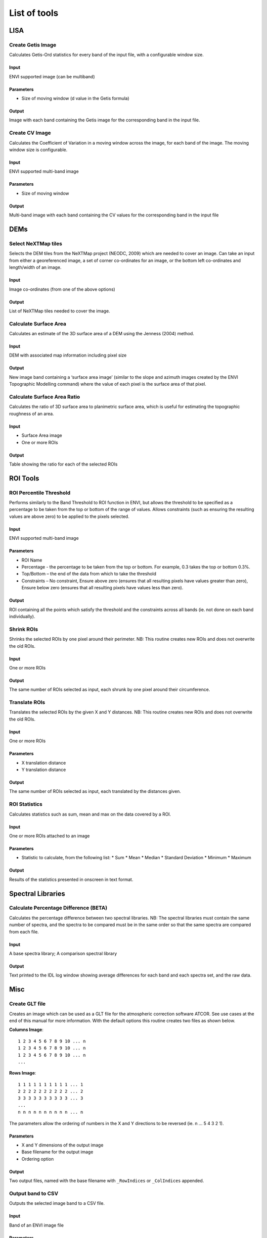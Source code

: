 List of tools
=============

LISA
----

Create Getis Image
^^^^^^^^^^^^^^^^^^
Calculates Getis-Ord statistics for every band of the input file, with a configurable window size.

Input
......

ENVI supported image (can be multiband)

Parameters
..........

* Size of moving window (d value in the Getis formula)

Output
......

Image with each band containing the Getis image for the corresponding band in the input file.


Create CV Image
^^^^^^^^^^^^^^^
Calculates the Coefficient of Variation in a moving window across the image, for each band of the image. The moving window size is configurable.

Input
.....

ENVI supported multi-band image

Parameters
..........

* Size of moving window

Output
......

Multi-band image with each band containing the CV values for the corresponding band in the input file

DEMs
----

Select NeXTMap tiles
^^^^^^^^^^^^^^^^^^^^

Selects the DEM tiles from the NeXTMap project (NEODC, 2009) which are needed to cover an image. Can take an input from either a georeferenced image, a set of corner co-ordinates for an image, or the bottom left co-ordinates and length/width of an image.

Input
.....

Image co-ordinates (from one of the above options)

Output
......

List of NeXTMap tiles needed to cover the image.

Calculate Surface Area
^^^^^^^^^^^^^^^^^^^^^^

Calculates an estimate of the 3D surface area of a DEM using the Jenness (2004) method.

Input
.....

DEM with associated map information including pixel size

Output
......

New image band containing a ‘surface area image’ (similar to the slope and azimuth images created by the ENVI Topographic Modelling command) where the value of each pixel is the surface area of that pixel.

Calculate Surface Area Ratio
^^^^^^^^^^^^^^^^^^^^^^^^^^^^

Calculates the ratio of 3D surface area to planimetric surface area, which is useful for estimating the topographic roughness of an area.

Input
.....

* Surface Area image
* One or more ROIs

Output
......

Table showing the ratio for each of the selected ROIs

ROI Tools
---------

ROI Percentile Threshold
^^^^^^^^^^^^^^^^^^^^^^^^

Performs similarly to the Band Threshold to ROI function in ENVI, but allows the threshold to be specified as a percentage to be taken from the top or bottom of the range of values. Allows constraints (such as ensuring the resulting values are above zero) to be applied to the pixels selected.

Input
.....
ENVI supported multi-band image

Parameters
..........

* ROI Name
* Percentage - the percentage to be taken from the top or bottom. For example, 0.3 takes the top or bottom 0.3%.
* Top/Bottom – the end of the data from which to take the threshold
* Constraints – No constraint, Ensure above zero (ensures that all resulting pixels have values greater than zero), Ensure below zero (ensures that all resulting pixels have values less than zero).

Output
......

ROI containing all the points which satisfy the threshold and the constraints across all bands (ie. not done on each band individually).

Shrink ROIs
^^^^^^^^^^^
Shrinks the selected ROIs by one pixel around their perimeter. NB: This routine creates new ROIs and does not overwrite the old ROIs.

Input
.....

One or more ROIs

Output
......

The same number of ROIs selected as input, each shrunk by one pixel around their circumference.

Translate ROIs
^^^^^^^^^^^^^^
Translates the selected ROIs by the given X and Y distances. NB: This routine creates new ROIs and does not overwrite the old ROIs.

Input
.....

One or more ROIs

Parameters
..........

* X translation distance
* Y translation distance

Output
......

The same number of ROIs selected as input, each translated by the distances given.

ROI Statistics
^^^^^^^^^^^^^^
Calculates statistics such as sum, mean and max on the data covered by a ROI.

Input
.....

One or more ROIs attached to an image

Parameters
..........

* Statistic to calculate, from the following list:
  * Sum
  * Mean
  * Median
  * Standard Deviation
  * Minimum
  * Maximum

Output
......

Results of the statistics presented in onscreen in text format.


Spectral Libraries
------------------

Calculate Percentage Difference (BETA)
^^^^^^^^^^^^^^^^^^^^^^^^^^^^^^^^^^^^^^
Calculates the percentage difference between two spectral libraries. NB: The spectral libraries must contain the same number of spectra, and the spectra to be compared must be in the same order so that the same spectra are compared from each file.

Input
.....

A base spectra library; A comparison spectral library

Output
......

Text printed to the IDL log window showing average differences for each band and each spectra set, and the raw data.

Misc
----

Create GLT file
^^^^^^^^^^^^^^^

Creates an image which can be used as a GLT file for the atmospheric correction software ATCOR. See use cases at the end of this manual for more information. With the default options this routine creates two files as shown below.

**Columns Image**::

	1 2 3 4 5 6 7 8 9 10 ... n
	1 2 3 4 5 6 7 8 9 10 ... n
	1 2 3 4 5 6 7 8 9 10 ... n
	...

**Rows Image**::

	1 1 1 1 1 1 1 1 1 1 ... 1
	2 2 2 2 2 2 2 2 2 2 ... 2
	3 3 3 3 3 3 3 3 3 3 ... 3
	...
	n n n n n n n n n n ... n

The parameters allow the ordering of numbers in the X and Y directions to be reversed (ie. n ... 5 4 3 2 1).

Parameters
..........

* X and Y dimensions of the output image
* Base filename for the output image
* Ordering option

Output
......

Two output files, named with the base filename with ``_RowIndices`` or ``_ColIndices`` appended.

Output band to CSV
^^^^^^^^^^^^^^^^^^

Outputs the selected image band to a CSV file.

Input
.....

Band of an ENVI image file

Parameters
..........

* Filename for the CSV output

Output
......

CSV file containing the DNs from the ENVI image file band